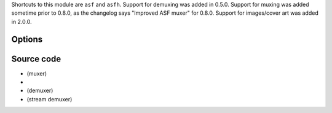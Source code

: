 .. raw:: mediawiki

   {{Module|name=asf|type=Muxer|description=[[ASF]] muxer}}

Shortcuts to this module are ``asf`` and ``asfh``. Support for demuxing was added in 0.5.0. Support for muxing was added sometime prior to 0.8.0, as the changelog says "Improved ASF muxer" for 0.8.0. Support for images/cover art was added in 2.0.0.

Options
-------

Source code
-----------

-  

   .. raw:: mediawiki

      {{VLCSourceFile|modules/mux/asf.c}}

   (muxer)

-  

   .. raw:: mediawiki

      {{VLCSourceFolder|modules/demux/asf}}

-  

   .. raw:: mediawiki

      {{VLCSourceFile|modules/demux/asf/asf.c}}

   (demuxer)

-  

   .. raw:: mediawiki

      {{VLCSourceFile|modules/demux/asf/libasf.c}}

   (stream demuxer)

.. raw:: mediawiki

   {{Documentation}}

